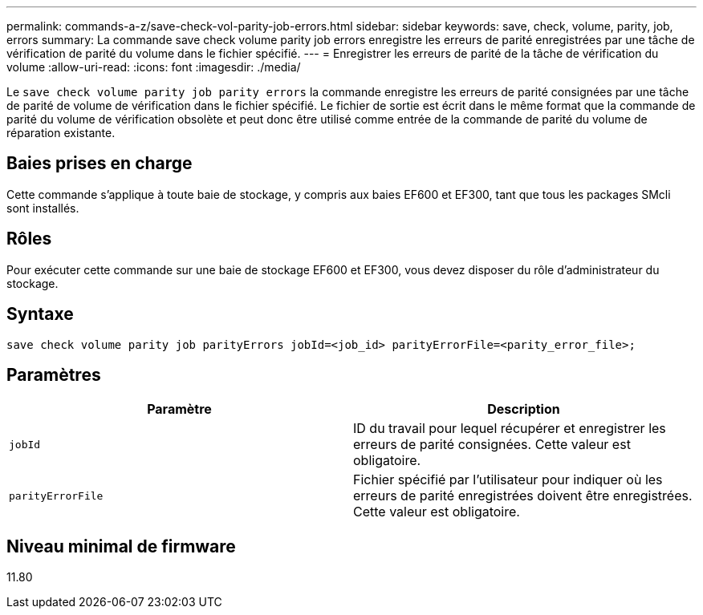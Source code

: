 ---
permalink: commands-a-z/save-check-vol-parity-job-errors.html 
sidebar: sidebar 
keywords: save, check, volume, parity, job, errors 
summary: La commande save check volume parity job errors enregistre les erreurs de parité enregistrées par une tâche de vérification de parité du volume dans le fichier spécifié. 
---
= Enregistrer les erreurs de parité de la tâche de vérification du volume
:allow-uri-read: 
:icons: font
:imagesdir: ./media/


[role="lead"]
Le `save check volume parity job parity errors` la commande enregistre les erreurs de parité consignées par une tâche de parité de volume de vérification dans le fichier spécifié. Le fichier de sortie est écrit dans le même format que la commande de parité du volume de vérification obsolète et peut donc être utilisé comme entrée de la commande de parité du volume de réparation existante.



== Baies prises en charge

Cette commande s'applique à toute baie de stockage, y compris aux baies EF600 et EF300, tant que tous les packages SMcli sont installés.



== Rôles

Pour exécuter cette commande sur une baie de stockage EF600 et EF300, vous devez disposer du rôle d'administrateur du stockage.



== Syntaxe

[listing, subs="+macros"]
----
save check volume parity job parityErrors jobId=<job_id> parityErrorFile=<parity_error_file>;
----


== Paramètres

|===
| Paramètre | Description 


 a| 
`jobId`
 a| 
ID du travail pour lequel récupérer et enregistrer les erreurs de parité consignées. Cette valeur est obligatoire.



 a| 
`parityErrorFile`
 a| 
Fichier spécifié par l'utilisateur pour indiquer où les erreurs de parité enregistrées doivent être enregistrées. Cette valeur est obligatoire.

|===


== Niveau minimal de firmware

11.80
